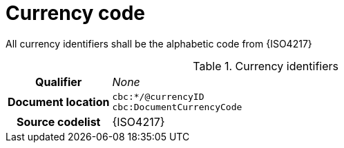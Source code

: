 
= Currency code

All currency identifiers shall be the alphabetic code from {ISO4217}

.Currency identifiers
[cols="1,4"]
|===
h| Qualifier
| _None_
h| Document location
| `cbc:*/@currencyID` +
`cbc:DocumentCurrencyCode`
h| Source codelist
| {ISO4217}
|===
